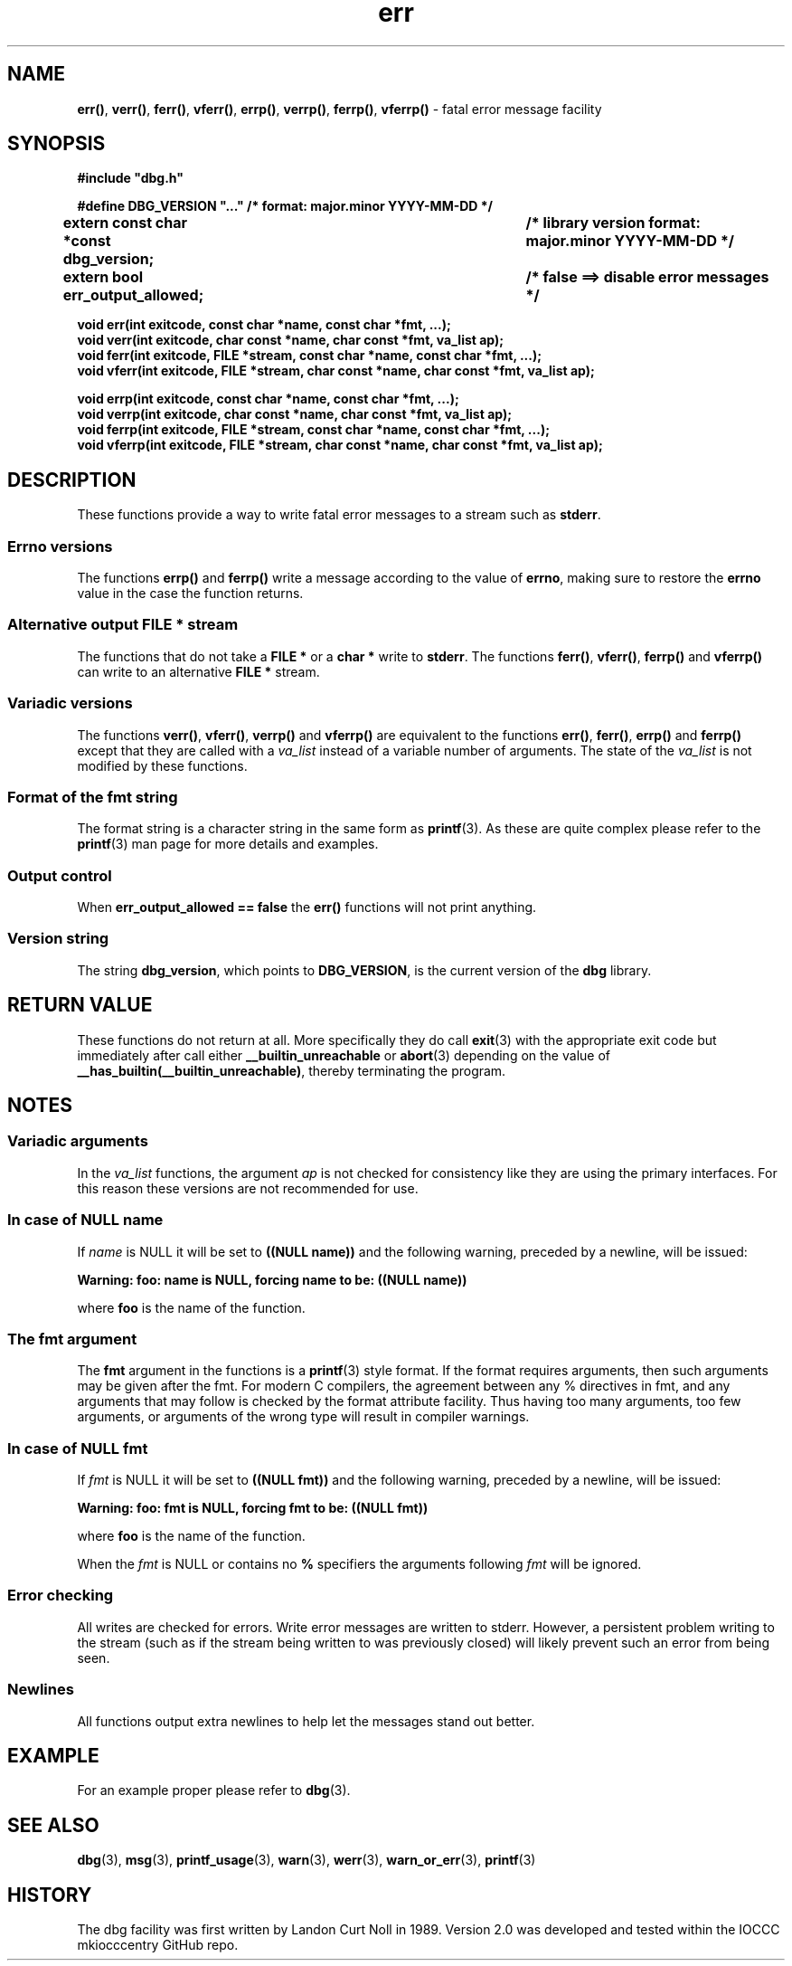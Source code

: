 .\" section 3 man page for dbg
.\"
.\" This man page was first written by Cody Boone Ferguson for the IOCCC
.\" in 2022. The man page is dedicated to Grace Hopper who popularised the
.\" term 'debugging' after a real moth in a mainframe was causing it to
.\" malfunction (the term had already existed but she made it popular
.\" because of actually removing an insect that was causing a malfunction).
.\"
.\" Humour impairment is not virtue nor is it a vice, it's just plain
.\" wrong: almost as wrong as JSON spec mis-features and C++ obfuscation! :-)
.\"
.\" "Share and Enjoy!"
.\"     --  Sirius Cybernetics Corporation Complaints Division, JSON spec department. :-)
.\"
.TH err 3  "29 January 2023" "err"
.SH NAME
.BR err() \|,
.BR verr() \|,
.BR ferr() \|,
.BR vferr() \|,
.BR errp() \|,
.BR verrp() \|,
.BR ferrp() \|,
.BR vferrp()
\- fatal error message facility
.SH SYNOPSIS
\fB#include "dbg.h"\fP
.sp
\fB#define DBG_VERSION "..." /* format: major.minor YYYY-MM-DD */\fP
.br
\fBextern const char *const dbg_version;	/* library version format: major.minor YYYY-MM-DD */\fP
.sp
.B "extern bool err_output_allowed;		/* false ==> disable error messages */"
.sp
.B "void err(int exitcode, const char *name, const char *fmt, ...);"
.br
.B "void verr(int exitcode, char const *name, char const *fmt, va_list ap);"
.br
.B "void ferr(int exitcode, FILE *stream, const char *name, const char *fmt, ...);"
.br
.B "void vferr(int exitcode, FILE *stream, char const *name, char const *fmt, va_list ap);"
.sp
.B "void errp(int exitcode, const char *name, const char *fmt, ...);"
.br
.B "void verrp(int exitcode, char const *name, char const *fmt, va_list ap);"
.br
.B "void ferrp(int exitcode, FILE *stream, const char *name, const char *fmt, ...);"
.br
.B "void vferrp(int exitcode, FILE *stream, char const *name, char const *fmt, va_list ap);"
.SH DESCRIPTION
These functions provide a way to write fatal error messages to a stream such as
.B stderr\c
\&.
.SS Errno versions
.PP
The functions
.B errp()
and
.B ferrp()
write a message according to the value of
.B errno\c
\&, making sure to restore the
.B errno
value in the case the function returns.
.SS Alternative output FILE * stream
The functions that do not take a
.B FILE *
or a
.B char *
write to
.B stderr\c
\&.
The functions
.BR ferr() \|,
.BR vferr() \|,
.BR ferrp()
and
.BR vferrp()
can write to an alternative
.B FILE *
stream.
.SS Variadic versions
.PP
The functions
.BR verr() \|,
.BR vferr() \|,
.BR verrp()
and
.BR vferrp()
are equivalent to the functions
.BR err() \|,
.BR ferr() \|,
.BR errp()
and
.BR ferrp()
except that they are called with a
.I va_list
instead of a variable number of arguments.
The state of the
.I va_list
is not modified by these functions.
.SS Format of the fmt string
The format string is a character string in the same form as
.BR printf (3).
As these are quite complex please refer to the
.BR printf (3)
man page for more details and examples.
.SS Output control
.PP
When
.B err_output_allowed == false
the
.B err()
functions will not print anything.
.SS Version string
The string
.B dbg_version\c
\&, which points to
.B DBG_VERSION\c
\&, is the current version of the
.B dbg
library.
.SH RETURN VALUE
.PP
These functions do not return at all.
More specifically they do call
.BR exit (3)
with the appropriate exit code but immediately after call either
.B __builtin_unreachable
or
.BR abort (3)
depending on the value of
.B __has_builtin(__builtin_unreachable)\c
\&, thereby terminating the program.
.SH NOTES
.SS Variadic arguments
In the
.I va_list
functions, the argument
.I ap
is not checked for consistency like they are using the primary interfaces.
For this reason these versions are not recommended for use.
.SS In case of NULL name
If
.I name
is NULL it will be set to
.B "((NULL name))"
and the following warning, preceded by a newline, will be issued:
.sp
.BI "Warning: foo: name is NULL, forcing name to be: ((NULL name))"
.sp
where
.B foo
is the name of the function.
.SS The fmt argument
The
.B fmt
argument in the functions is a
.BR printf (3)
style format.
If the format requires arguments, then such arguments may be given after the fmt.
For modern C compilers, the agreement between any % directives in fmt, and any arguments that may follow is checked by the format attribute facility.
Thus having too many arguments, too few arguments, or arguments of the wrong type will result in compiler warnings.
.SS In case of NULL fmt
If
.I fmt
is NULL it will be set to
.B "((NULL fmt))"
and the following warning, preceded by a newline, will be issued:
.sp
.BI "Warning: foo: fmt is NULL, forcing fmt to be: ((NULL fmt))"
.sp
where
.B foo
is the name of the function.
.sp
When the
.I fmt
is NULL or contains no
.B %
specifiers the arguments following
.I fmt
will be ignored.
.SS Error checking
All writes are checked for errors.
Write error messages are written to stderr.
However, a persistent problem writing to the stream (such as if the stream being written to was previously closed) will likely prevent such an error from being seen.
.SS Newlines
All functions output extra newlines to help let the messages stand out better.
.SH EXAMPLE
.PP
For an example proper please refer to
.BR dbg (3).
.SH SEE ALSO
.BR dbg (3),
.BR msg (3),
.BR printf_usage (3),
.BR warn (3),
.BR werr (3),
.BR warn_or_err (3),
.BR printf (3)
.SH HISTORY
The dbg facility was first written by Landon Curt Noll in 1989.
Version 2.0 was developed and tested within the IOCCC mkiocccentry GitHub repo.
